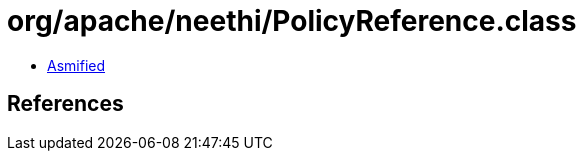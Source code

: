= org/apache/neethi/PolicyReference.class

 - link:PolicyReference-asmified.java[Asmified]

== References

